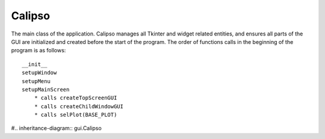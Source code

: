 =============
Calipso
=============

The main class of the application. Calipso manages all Tkinter and widget related entities, and ensures all parts of the GUI are initialized and created before the start of the program. The order of functions calls in the beginning of the program is as follows::

    __init__
    setupWindow
    setupMenu
    setupMainScreen
        * calls createTopScreenGUI
        * calls createChildWindowGUI
        * calls selPlot(BASE_PLOT)

#.. inheritance-diagram:: gui.Calipso

.. py:class:: Calipso(r)

   .. py:data:: self.__root

      the root widget of the program, passed into __init__ and will always be ``Tk()``

   .. py:data:: self.__file

      current loaded file being displayed in the program, file extension *hdf*

   .. py:data:: self.__menuBar

      menu bar appearing at the top of the screen

   .. py:data:: self.__menuFile

      sub menu

   .. py:data:: self.__menuHelp

      sub menu

   .. py:method:: __init__(self, r)
      :noindex:
    
      Creates and initializes all windows in the program to a blank state. Creates panes and frames to section off each window and connects a draw canvas to the center screen of the main window. 

      :param Widget r: the root of the program, often just ``root = Tk()``

   .. py:method:: centerWindow(self)
      :noindex:

      Grabs the size of the screen as given by the root and determines the center location of the screen, then places the main window and child window accordingly

   .. py:method:: setupWindow(self)
      :noindex:

      Sets the title of root and invokes py:meth:`centerWindow`

   .. py:method:: setupMenu(self)
      :noindex:

      Creates the drop down menu bar

   .. py:method:: selPlot(self, plotType)
      :noindex:

      .. py:attribute:: BASE_PLOT

      .. py:attribute:: BACKSCATTERED 

      .. py:attribute:: DEPOLARIZED

      .. py:attribute:: VFM 

      Draws to the canvas according to the *plotType* specified in the arguments. Accepts one of the attributes above
    
      :param int plotType: accepts ``BASE_PLOT, BACKSCATTERED, DEPOLARIZED, VFM``

   .. py:method:: reset(self)
      :noindex:

      Reloads the initial image displayed on the canvas in accordance to *plotType*. Deletes all objects currently drawn to the screen as well.

   .. py:method:: toolbarCleanup(self, str_)
      :noindex:

      Force toggles the toolbar functions provided by matplot lib and sets their active state to **off**

      :param str str\_: The state to set _active to, e.g. ``pan()`` is 'PAN', ``zoom()`` is 'ZOOM'

   .. py:method:: createTopScreenGUI(self)
      :noindex:

      Initializes and creates the file dialog and browse button that appear at the top of the screen

   .. py:method:: createChildWindowGUI(self)
      :noindex:

      Initializes and creates all buttons and tools on the child window

   .. py:method:: importFile(self)
      :noindex:

      Opens load dialong and prompts user for input of file, sets internal file state to passed file

   .. py:method:: exportImage(self)
      :noindex:

      ``Pass``

   .. py:method:: saveImage(self)
      :noindex:

      ``Pass``

   .. py:method:: saveAs(self)
      :noindex:

      Saves the HDF similar to how it was initially loaded, opens dialog and prompts save location

   .. py:method:: about(self)
      :noindex:

      Opens message box displaying author information

   .. py:method:: tutorial(self)
      :noindex:

      Tutorial function *note:* likely to be deprecated in the future

   .. py:method:: setupMainScreen(self)
      :noindex:

      Wrapper function which calls py:meth:`createTopScreenGUI` , py:meth:`setupMenu` , py:meth:`setupMainScreen`

